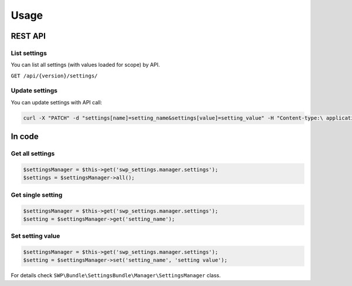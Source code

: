 Usage
=====

REST API
--------

List settings
`````````````

You can list all settings (with values loaded for scope) by API.

``GET /api/{version}/settings/``

Update settings
```````````````

You can update settings with API call:

.. code-block:: php

    curl -X "PATCH" -d "settings[name]=setting_name&settings[value]=setting_value" -H "Content-type:\ application/x-www-form-urlencoded" /api/v1/settings


In code
-------

Get all settings
````````````````

.. code-block:: php

    $settingsManager = $this->get('swp_settings.manager.settings');
    $settings = $settingsManager->all();

Get single setting
``````````````````

.. code-block:: php

    $settingsManager = $this->get('swp_settings.manager.settings');
    $setting = $settingsManager->get('setting_name');

Set setting value
`````````````````

.. code-block:: php

    $settingsManager = $this->get('swp_settings.manager.settings');
    $setting = $settingsManager->set('setting_name', 'setting value');

For details check ``SWP\Bundle\SettingsBundle\Manager\SettingsManager`` class.